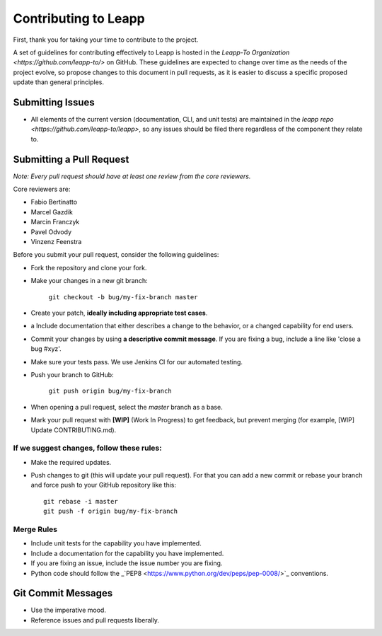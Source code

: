 Contributing to Leapp
=====================

First, thank you for taking your time to contribute to the project.

A set of guidelines for contributing effectively to Leapp
is hosted in the `Leapp-To Organization <https://github.com/leapp-to/>` on GitHub.
These guidelines are expected to change over time as the needs of the project
evolve, so propose changes to this document in pull requests, as it is easier to discuss a specific proposed
update than general principles.

Submitting Issues
^^^^^^^^^^^^^^^^^

* All elements of the current version (documentation, CLI, and 
  unit tests) are maintained in the `leapp repo <https://github.com/leapp-to/leapp>`, 
  so any issues should be filed there regardless of the component they relate to.

Submitting a Pull Request
^^^^^^^^^^^^^^^^^^^^^^^^^

*Note: Every pull request should have at least one review from the core reviewers.*

Core reviewers are:

* Fabio Bertinatto
* Marcel Gazdik
* Marcin Franczyk
* Pavel Odvody
* Vinzenz Feenstra

Before you submit your pull request, consider the following guidelines:

* Fork the repository and clone your fork.
* Make your changes in a new git branch:
 
     ``git checkout -b bug/my-fix-branch master``

* Create your patch, **ideally including appropriate test cases**.
* a Include documentation that either describes a change to the behavior, or a changed capability for end users.
* Commit your changes by using **a descriptive commit message**. If you are fixing a bug, include a line like
  'close a bug #xyz'.
* Make sure your tests pass. We use Jenkins CI for our automated testing.
* Push your branch to GitHub:

    ``git push origin bug/my-fix-branch``

* When opening a pull request, select the `master` branch as a base.
* Mark your pull request with **[WIP]** (Work In Progress) to get feedback, but prevent merging (for example,
  [WIP] Update CONTRIBUTING.md).

If we suggest changes, follow these rules:
------------------------------------------

* Make the required updates.
* Push changes to git (this will update your pull request). For that you can add a new commit or rebase your branch
  and force push to your GitHub repository like this: ::

    git rebase -i master
    git push -f origin bug/my-fix-branch


Merge Rules
-----------

* Include unit tests for the capability you have implemented.
* Include a documentation for the capability you have implemented.
* If you are fixing an issue, include the issue number you are fixing.
* Python code should follow the _`PEP8 <https://www.python.org/dev/peps/pep-0008/>`_ conventions.

Git Commit Messages
^^^^^^^^^^^^^^^^^^^

* Use the imperative mood.
* Reference issues and pull requests liberally.


